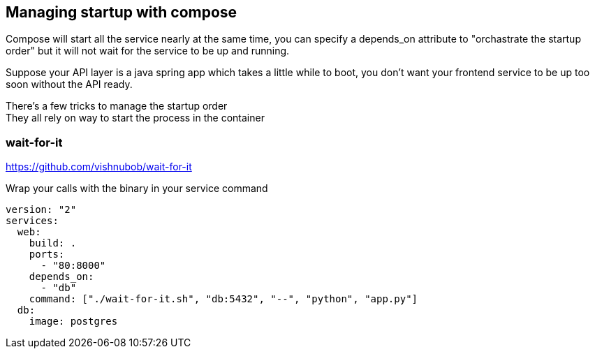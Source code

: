 == Managing startup with compose

Compose will start all the service nearly at the same time,
you can specify a depends_on attribute to "orchastrate the startup order"
but it will not wait for the service to be up and running.

Suppose your API layer is a java spring app which takes a little while to boot, you don't want your frontend service to be up too soon without the API ready.

There's a few tricks to manage the startup order +
They all rely on way to start the process in the container

=== wait-for-it 
https://github.com/vishnubob/wait-for-it

Wrap your calls with the binary in your service command

[source, dockerfile]
----
version: "2"
services:
  web:
    build: .
    ports:
      - "80:8000"
    depends_on:
      - "db"
    command: ["./wait-for-it.sh", "db:5432", "--", "python", "app.py"]
  db:
    image: postgres
----

